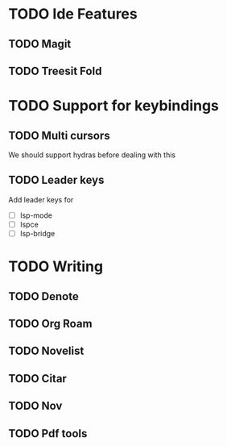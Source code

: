 * TODO Ide Features
** TODO  Magit
** TODO Treesit Fold
* TODO Support for keybindings
** TODO Multi cursors
We should support hydras before dealing with this

** TODO Leader keys
Add leader keys for
+ [ ] lsp-mode
+ [ ] lspce
+ [ ] lsp-bridge
* TODO Writing
** TODO Denote
** TODO Org Roam
** TODO Novelist
** TODO Citar
** TODO Nov
** TODO Pdf tools
